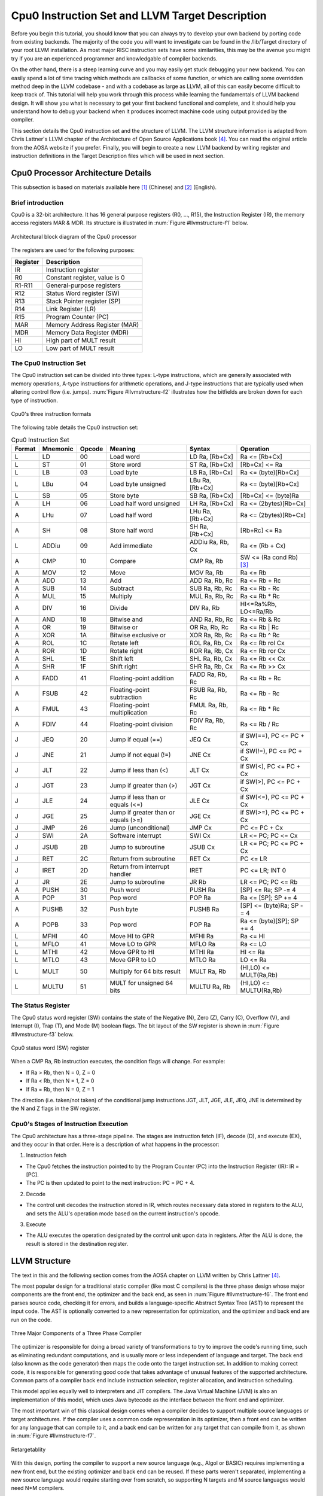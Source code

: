 .. _sec-llvmstructure:

Cpu0 Instruction Set and LLVM Target Description
================================================

Before you begin this tutorial, you should know that you can always try to develop your 
own backend by porting code from existing backends.  The majority of the code you will 
want to investigate can be found in the /lib/Target directory of your root LLVM 
installation. As most major RISC instruction sets have some similarities, this may be the 
avenue you might try if you are an experienced programmer and knowledgable of compiler 
backends.

On the other hand, there is a steep learning curve and you may easily get stuck 
debugging your new backend. You can easily spend a lot of time tracing which 
methods are callbacks of some function, or which are calling some overridden 
method deep in the LLVM codebase - and with a codebase as large as LLVM, all of this 
can easily become difficult to keep track of. This tutorial will help you work through 
this process while learning the fundamentals of LLVM backend design. It will show 
you what is necessary to get your first backend functional and complete, and it 
should help you understand how to debug your backend when it produces incorrect machine 
code using output provided by the compiler.

This section details the Cpu0 instruction set and the structure of LLVM. 
The LLVM structure information is adapted from Chris Lattner's LLVM chapter of the 
Architecture of Open Source Applications book [#aosa-book]_. You can read 
the original article from the AOSA website if you prefer. Finally, you will begin to 
create a new LLVM backend by writing register and instruction definitions in the 
Target Description files which will be used in next section.

Cpu0 Processor Architecture Details
-----------------------------------

This subsection is based on materials available here [#cpu0-chinese]_ (Chinese)
and [#cpu0-english]_ (English).

Brief introduction
++++++++++++++++++

Cpu0 is a 32-bit architecture. It has 16 general purpose registers (R0, ..., R15), the 
Instruction Register (IR), the memory access registers MAR & MDR. Its structure is 
illustrated in :num:`Figure #llvmstructure-f1` below.

.. _llvmstructure-f1: 
.. figure:: ../Fig/llvmstructure/1.png
	:align: center

	Architectural block diagram of the Cpu0 processor


The registers are used for the following purposes:

============	===========
Register		Description
============	===========
IR				Instruction register
R0				Constant register, value is 0
R1-R11			General-purpose registers
R12				Status Word register (SW)
R13				Stack Pointer register (SP)
R14				Link Register (LR)
R15				Program Counter (PC)
MAR				Memory Address Register (MAR)
MDR				Memory Data Register (MDR)
HI				High part of MULT result
LO				Low part of MULT result
============	===========

The Cpu0 Instruction Set
++++++++++++++++++++++++

The Cpu0 instruction set can be divided into three types: L-type instructions, which are 
generally associated with memory operations, A-type instructions for arithmetic 
operations, and J-type instructions that are typically used when altering control flow 
(i.e. jumps).  :num:`Figure #llvmstructure-f2` illustrates how the bitfields are broken 
down for each type of instruction.

.. _llvmstructure-f2: 
.. figure:: ../Fig/llvmstructure/2.png
	:align: center

	Cpu0's three instruction formats

The following table details the Cpu0 instruction set:

.. list-table:: Cpu0 Instruction Set
	:widths: 3 4 3 11 7 10
	:header-rows: 1

	* - Format
	  - Mnemonic
	  - Opcode
	  - Meaning
	  - Syntax
	  - Operation
	* - L
	  - LD
	  - 00
	  - Load word
	  - LD Ra, [Rb+Cx]
	  - Ra <= [Rb+Cx]
	* - L
	  - ST
	  - 01
	  - Store word
	  - ST Ra, [Rb+Cx]
	  - [Rb+Cx] <= Ra
	* - L
	  - LB
	  - 03
	  - Load byte
	  - LB Ra, [Rb+Cx]
	  - Ra <= (byte)[Rb+Cx]
	* - L
	  - LBu
	  - 04
	  - Load byte unsigned
	  - LBu Ra, [Rb+Cx]
	  - Ra <= (byte)[Rb+Cx]
	* - L
	  - SB
	  - 05
	  - Store byte
	  - SB Ra, [Rb+Cx]
	  - [Rb+Cx] <= (byte)Ra
	* - A
	  - LH
	  - 06
	  - Load half word unsigned
	  - LH Ra, [Rb+Cx]
	  - Ra <= (2bytes)[Rb+Cx]
	* - A
	  - LHu
	  - 07
	  - Load half word
	  - LHu Ra, [Rb+Cx]
	  - Ra <= (2bytes)[Rb+Cx]
	* - A
	  - SH
	  - 08
	  - Store half word
	  - SH Ra, [Rb+Cx]
	  - [Rb+Rc] <= Ra
	* - L
	  - ADDiu
	  - 09
	  - Add immediate
	  - ADDiu Ra, Rb, Cx
	  - Ra <= (Rb + Cx)
	* - A
	  - CMP
	  - 10
	  - Compare
	  - CMP Ra, Rb
	  - SW <= (Ra cond Rb) [#cond-note]_
	* - A
	  - MOV
	  - 12
	  - Move
	  - MOV Ra, Rb
	  - Ra <= Rb
	* - A
	  - ADD
	  - 13
	  - Add
	  - ADD Ra, Rb, Rc
	  - Ra <= Rb + Rc
	* - A
	  - SUB
	  - 14
	  - Subtract
	  - SUB Ra, Rb, Rc
	  - Ra <= Rb - Rc
	* - A
	  - MUL
	  - 15
	  - Multiply
	  - MUL Ra, Rb, Rc
	  - Ra <= Rb * Rc
	* - A
	  - DIV
	  - 16
	  - Divide
	  - DIV Ra, Rb
	  - HI<=Ra%Rb, LO<=Ra/Rb
	* - A
	  - AND
	  - 18
	  - Bitwise and
	  - AND Ra, Rb, Rc
	  - Ra <= Rb & Rc
	* - A
	  - OR
	  - 19
	  - Bitwise or
	  - OR Ra, Rb, Rc
	  - Ra <= Rb | Rc
	* - A
	  - XOR
	  - 1A
	  - Bitwise exclusive or
	  - XOR Ra, Rb, Rc
	  - Ra <= Rb ^ Rc
  	* - A
	  - ROL
	  - 1C
	  - Rotate left
	  - ROL Ra, Rb, Cx
	  - Ra <= Rb rol Cx
  	* - A
	  - ROR
	  - 1D
	  - Rotate right
	  - ROR Ra, Rb, Cx
	  - Ra <= Rb ror Cx
   	* - A
	  - SHL
	  - 1E
	  - Shift left
	  - SHL Ra, Rb, Cx
	  - Ra <= Rb << Cx
   	* - A
	  - SHR
	  - 1F
	  - Shift right
	  - SHR Ra, Rb, Cx
	  - Ra <= Rb >> Cx
	* - A
	  - FADD
	  - 41
	  - Floating-point addition
	  - FADD Ra, Rb, Rc
	  - Ra <= Rb + Rc
	* - A
	  - FSUB
	  - 42
	  - Floating-point subtraction
	  - FSUB Ra, Rb, Rc
	  - Ra <= Rb - Rc
	* - A
	  - FMUL
	  - 43
	  - Floating-point multiplication
	  - FMUL Ra, Rb, Rc
	  - Ra <= Rb * Rc
	* - A
	  - FDIV
	  - 44
	  - Floating-point division
	  - FDIV Ra, Rb, Rc
	  - Ra <= Rb / Rc
   	* - J
	  - JEQ
	  - 20
	  - Jump if equal (==)
	  - JEQ Cx
	  - if SW(==), PC <= PC + Cx
   	* - J
	  - JNE
	  - 21
	  - Jump if not equal (!=)
	  - JNE Cx
	  - if SW(!=), PC <= PC + Cx
   	* - J
	  - JLT
	  - 22
	  - Jump if less than (<)
	  - JLT Cx
	  - if SW(<), PC <= PC + Cx
   	* - J
	  - JGT
	  - 23
	  - Jump if greater than (>)
	  - JGT Cx
	  - if SW(>), PC <= PC + Cx
   	* - J
	  - JLE
	  - 24
	  - Jump if less than or equals (<=)
	  - JLE Cx
	  - if SW(<=), PC <= PC + Cx
   	* - J
	  - JGE
	  - 25
	  - Jump if greater than or equals (>=)
	  - JGE Cx
	  - if SW(>=), PC <= PC + Cx
   	* - J
	  - JMP
	  - 26
	  - Jump (unconditional)
	  - JMP Cx
	  - PC <= PC + Cx
   	* - J
	  - SWI
	  - 2A
	  - Software interrupt
	  - SWI Cx
	  - LR <= PC; PC <= Cx
   	* - J
	  - JSUB
	  - 2B
	  - Jump to subroutine
	  - JSUB Cx
	  - LR <= PC; PC <= PC + Cx
   	* - J
	  - RET
	  - 2C
	  - Return from subroutine
	  - RET Cx
	  - PC <= LR
   	* - J
	  - IRET
	  - 2D
	  - Return from interrupt handler
	  - IRET
	  - PC <= LR; INT 0
   	* - J
	  - JR
	  - 2E
	  - Jump to subroutine
	  - JR Rb
	  - LR <= PC; PC <= Rb
   	* - A
	  - PUSH
	  - 30
	  - Push word
	  - PUSH Ra
	  - [SP] <= Ra; SP -= 4
   	* - A
	  - POP
	  - 31
	  - Pop word
	  - POP Ra
	  - Ra <= [SP]; SP += 4
   	* - A
	  - PUSHB
	  - 32
	  - Push byte
	  - PUSHB Ra
	  - [SP] <= (byte)Ra; SP -= 4
   	* - A
	  - POPB
	  - 33
	  - Pop word
	  - POP Ra
	  - Ra <= (byte)[SP]; SP += 4
   	* - L
	  - MFHI
	  - 40
	  - Move HI to GPR
	  - MFHI Ra
	  - Ra <= HI
   	* - L
	  - MFLO
	  - 41
	  - Move LO to GPR
	  - MFLO Ra
	  - Ra <= LO
   	* - L
	  - MTHI
	  - 42
	  - Move GPR to HI
	  - MTHI Ra
	  - HI <= Ra
   	* - L
	  - MTLO
	  - 43
	  - Move GPR to LO
	  - MTLO Ra
	  - LO <= Ra
   	* - L
	  - MULT
	  - 50
	  - Multiply for 64 bits result
	  - MULT Ra, Rb
	  - (HI,LO) <= MULT(Ra,Rb)
   	* - L
	  - MULTU
	  - 51
	  - MULT for unsigned 64 bits
	  - MULTU Ra, Rb
	  - (HI,LO) <= MULTU(Ra,Rb)




The Status Register
+++++++++++++++++++

The Cpu0 status word register (SW) contains the state of the Negative (N), Zero (Z), 
Carry (C), Overflow (V), and Interrupt (I), Trap (T), and Mode (M) boolean flags. 
The bit layout of the SW register is shown in :num:`Figure #llvmstructure-f3` below.

.. _llvmstructure-f3: 
.. figure:: ../Fig/llvmstructure/3.png
	:align: center

	Cpu0 status word (SW) register

When a CMP Ra, Rb instruction executes, the condition flags will change. For example:

-	If Ra > Rb, then N = 0, Z = 0
-	If Ra < Rb, then N = 1, Z = 0
-	If Ra = Rb, then N = 0, Z = 1

The direction (i.e. taken/not taken) of the conditional jump instructions JGT, JLT, JGE, 
JLE, JEQ, JNE is determined by the N and Z flags in the SW register.

Cpu0's Stages of Instruction Execution
++++++++++++++++++++++++++++++++++++++

The Cpu0 architecture has a three-stage pipeline.  The stages are instruction fetch (IF), 
decode (D), and execute (EX), and they occur in that order.  Here is a description of 
what happens in the processor:

1) Instruction fetch

-	The Cpu0 fetches the instruction pointed to by the Program Counter (PC) into the 
	Instruction Register (IR): IR = [PC].
-	The PC is then updated to point to the next instruction: PC = PC + 4.

2) Decode

-	The control unit decodes the instruction stored in IR, which routes necessary data
	stored in registers to the ALU, and sets the ALU's operation mode based on the 
	current instruction's opcode.

3) Execute

-	The ALU executes the operation designated by the control unit upon data in registers. 
	After the ALU is done, the result is stored in the destination register. 

LLVM Structure
--------------

The text in this and the following section comes from the AOSA chapter on LLVM written 
by Chris Lattner [#aosa-book]_.

The most popular design for a traditional static compiler (like most C 
compilers) is the three phase design whose major components are the front end, 
the optimizer and the back end, as seen in :num:`Figure #llvmstructure-f6`. 
The front end parses source code, checking it for errors, and builds a 
language-specific Abstract Syntax Tree (AST) to represent the input code. 
The AST is optionally converted to a new representation for optimization, and 
the optimizer and back end are run on the code.

.. _llvmstructure-f6: 
.. figure:: ../Fig/llvmstructure/6.png
	:align: center

	Three Major Components of a Three Phase Compiler

The optimizer is responsible for doing a broad variety of transformations to 
try to improve the code's running time, such as eliminating redundant 
computations, and is usually more or less independent of language and target. 
The back end (also known as the code generator) then maps the code onto the 
target instruction set. 
In addition to making correct code, it is responsible for generating good code 
that takes advantage of unusual features of the supported architecture. 
Common parts of a compiler back end include instruction selection, register 
allocation, and instruction scheduling.

This model applies equally well to interpreters and JIT compilers. 
The Java Virtual Machine (JVM) is also an implementation of this model, which 
uses Java bytecode as the interface between the front end and optimizer.

The most important win of this classical design comes when a compiler decides 
to support multiple source languages or target architectures. 
If the compiler uses a common code representation in its optimizer, then a 
front end can be written for any language that can compile to it, and a back 
end can be written for any target that can compile from it, as shown in 
:num:`Figure #llvmstructure-f7`.

.. _llvmstructure-f7: 
.. figure:: ../Fig/llvmstructure/7.png
	:align: center
	:width: 600px

	Retargetablity

With this design, porting the compiler to support a new source language (e.g., 
Algol or BASIC) requires implementing a new front end, but the existing 
optimizer and back end can be reused. 
If these parts weren't separated, implementing a new source language would 
require starting over from scratch, so supporting N targets and M source 
languages would need N*M compilers.

Another advantage of the three-phase design (which follows directly from 
retargetability) is that the compiler serves a broader set of programmers than 
it would if it only supported one source language and one target. 
For an open source project, this means that there is a larger community of 
potential contributors to draw from, which naturally leads to more enhancements 
and improvements to the compiler. 
This is the reason why open source compilers that serve many communities (like 
GCC) tend to generate better optimized machine code than narrower compilers 
like FreePASCAL. 
This isn't the case for proprietary compilers, whose quality is directly 
related to the project's budget. 
For example, the Intel ICC Compiler is widely known for the quality of code it 
generates, even though it serves a narrow audience.

A final major win of the three-phase design is that the skills required to 
implement a front end are different than those required for the optimizer and 
back end. 
Separating these makes it easier for a "front-end person" to enhance and 
maintain their part of the compiler. 
While this is a social issue, not a technical one, it matters a lot in 
practice, particularly for open source projects that want to reduce the barrier 
to contributing as much as possible.

The most important aspect of its design is the LLVM Intermediate Representation 
(IR), which is the form it uses to represent code in the compiler. 
LLVM IR is designed to host mid-level analyses and transformations that you 
find in the optimizer section of a compiler. 
It was designed with many specific goals in mind, including supporting 
lightweight runtime optimizations, cross-function/interprocedural 
optimizations, whole program analysis, and aggressive restructuring 
transformations, etc. 
The most important aspect of it, though, is that it is itself defined as a 
first class language with well-defined semantics. 
To make this concrete, here is a simple example of a .ll file:

.. code-block:: c++

  define i32 @add1(i32 %a, i32 %b) {
  entry:
    %tmp1 = add i32 %a, %b
    ret i32 %tmp1
  }
  define i32 @add2(i32 %a, i32 %b) {
  entry:
    %tmp1 = icmp eq i32 %a, 0
    br i1 %tmp1, label %done, label %recurse
  recurse:
    %tmp2 = sub i32 %a, 1
    %tmp3 = add i32 %b, 1
    %tmp4 = call i32 @add2(i32 %tmp2, i32 %tmp3)
    ret i32 %tmp4
  done:
    ret i32 %b
  }
  // This LLVM IR corresponds to this C code, which provides two different ways to
  //  add integers:
  unsigned add1(unsigned a, unsigned b) {
    return a+b;
  }
  // Perhaps not the most efficient way to add two numbers.
  unsigned add2(unsigned a, unsigned b) {
    if (a == 0) return b;
    return add2(a-1, b+1);
  }

As you can see from this example, LLVM IR is a low-level RISC-like virtual 
instruction set. 
Like a real RISC instruction set, it supports linear sequences of simple 
instructions like add, subtract, compare, and branch. 
These instructions are in three address form, which means that they take some 
number of inputs and produce a result in a different register. 
LLVM IR supports labels and generally looks like a weird form of assembly 
language.

Unlike most RISC instruction sets, LLVM is strongly typed with a simple type 
system (e.g., i32 is a 32-bit integer, i32** is a pointer to pointer to 32-bit 
integer) and some details of the machine are abstracted away. 
For example, the calling convention is abstracted through call and ret 
instructions and explicit arguments. 
Another significant difference from machine code is that the LLVM IR doesn't 
use a fixed set of named registers, it uses an infinite set of temporaries 
named with a % character.

Beyond being implemented as a language, LLVM IR is actually defined in three 
isomorphic forms: the textual format above, an in-memory data structure 
inspected and modified by optimizations themselves, and an efficient and dense 
on-disk binary "bitcode" format. 
The LLVM Project also provides tools to convert the on-disk format from text to 
binary: llvm-as assembles the textual .ll file into a .bc file containing the 
bitcode goop and llvm-dis turns a .bc file into a .ll file.

The intermediate representation of a compiler is interesting because it can be 
a "perfect world" for the compiler optimizer: unlike the front end and back end 
of the compiler, the optimizer isn't constrained by either a specific source 
language or a specific target machine. 
On the other hand, it has to serve both well: it has to be designed to be easy 
for a front end to generate and be expressive enough to allow important 
optimizations to be performed for real targets.
	

.td: LLVM's Target Description Files
------------------------------------

The "mix and match" approach allows target authors to choose what makes sense 
for their architecture and permits a large amount of code reuse across 
different targets. 
This brings up another challenge: each shared component needs to be able to 
reason about target specific properties in a generic way. 
For example, a shared register allocator needs to know the register file of 
each target and the constraints that exist between instructions and their 
register operands. 
LLVM's solution to this is for each target to provide a target description 
in a declarative domain-specific language (a set of .td files) processed by the 
tblgen tool. 
The (simplified) build process for the x86 target is shown in 
:num:`Figure #llvmstructure-f8`.

.. _llvmstructure-f8: 
.. figure:: ../Fig/llvmstructure/8.png
	:align: center
	:width: 600px

	Simplified x86 Target Definition

The different subsystems supported by the .td files allow target authors to 
build up the different pieces of their target. 
For example, the x86 back end defines a register class that holds all of its 
32-bit registers named "GR32" (in the .td files, target specific definitions 
are all caps) like this:

.. code-block:: c++

  def GR32 : RegisterClass<[i32], 32,
    [EAX, ECX, EDX, ESI, EDI, EBX, EBP, ESP,
     R8D, R9D, R10D, R11D, R14D, R15D, R12D, R13D]> { ... }


Creating the Initial Cpu0 .td Files
-----------------------------------

As has been discussed in the previous section, LLVM uses target description files 
(which use the .td file extension) to describe various components of a target's backend. 
For example, these .td files may describe a target's register set, instruction set, 
scheduling information for instructions, and calling conventions.  When your backend is 
being compiled, the tablegen tool that ships with LLVM will translate these .td files 
into C++ source code written to files that have a .inc extension.  Please refer 
to [#tablegen]_ for more information regarding how to use tablegen.

Every backend has a .td which defines some target information, including what other .td 
files are used by the backend.  These files have a similar syntax to C++. For Cpu0, the 
target description file is called Cpu0.td, which is shown below:

.. code-block:: c++

  /===-- Cpu0.td - Describe the Cpu0 Target Machine ---------*- tablegen -*-===//
  // 
  //                     The LLVM Compiler Infrastructure 
  // 
  // This file is distributed under the University of Illinois Open Source 
  // License. See LICENSE.TXT for details. 
  // 
  //===----------------------------------------------------------------------===//
  // This is the top level entry point for the Cpu0 target. 
  //===----------------------------------------------------------------------===//
  
  //===----------------------------------------------------------------------===//
  // Target-independent interfaces 
  //===----------------------------------------------------------------------===//
  
  include "llvm/Target/Target.td" 
  //===----------------------------------------------------------------------===//
  // Register File, Calling Conv, Instruction Descriptions 
  //===----------------------------------------------------------------------===//
  
  include "Cpu0RegisterInfo.td" 
  include "Cpu0Schedule.td" 
  include "Cpu0InstrInfo.td" 
  
  def Cpu0InstrInfo : InstrInfo; 
  
  def Cpu0 : Target { 
  // def Cpu0InstrInfo : InstrInfo as before. 
    let InstructionSet = Cpu0InstrInfo; 
  }

Cpu0.td includes a few other .td files.  Cpu0RegisterInfo.td (shown below) describes the 
Cpu0's set of registers.  In this file, we see that registers have been given names, i.e.
``def PC`` indicates that there is a register called PC.  Also, there is a register class 
named ``CPURegs`` that contains all of the other registers.  You may have multiple 
register classes (see the X86 backend, for example) which can help you if certain 
instructions can only write to specific registers.  In this case, there is only one set 
of general purpose registers for Cpu0, and some registers that are reserved so that they 
are not modified by instructions during execution.

.. code-block:: c++

  //  Cpu0RegisterInfo.td
  //===----------------------------------------------------------------------===//
  //  Declarations that describe the CPU0 register file 
  //===----------------------------------------------------------------------===//
  // We have banks of 16 registers each. 
  class Cpu0Reg<string n> : Register<n> { 
    field bits<4> Num; 
    let Namespace = "Cpu0"; 
  } 
  
  // Cpu0 CPU Registers 
  class Cpu0GPRReg<bits<4> num, string n> : Cpu0Reg<n> { 
    let Num = num; 
  } 
  //===----------------------------------------------------------------------===//
  //  Registers 
  //===----------------------------------------------------------------------===//
  let Namespace = "Cpu0" in { 
    // General Purpose Registers 
    def ZERO : Cpu0GPRReg< 0, "ZERO">, DwarfRegNum<[0]>; 
    def AT   : Cpu0GPRReg< 1, "AT">,   DwarfRegNum<[1]>; 
    def V0   : Cpu0GPRReg< 2, "2">,    DwarfRegNum<[2]>; 
    def V1   : Cpu0GPRReg< 3, "3">,    DwarfRegNum<[3]>; 
    def A0   : Cpu0GPRReg< 4, "4">,    DwarfRegNum<[6]>; 
    def A1   : Cpu0GPRReg< 5, "5">,    DwarfRegNum<[7]>; 
    def T9   : Cpu0GPRReg< 6, "6">,    DwarfRegNum<[6]>; 
    def S0   : Cpu0GPRReg< 7, "7">,    DwarfRegNum<[7]>; 
    def S1   : Cpu0GPRReg< 8, "8">,    DwarfRegNum<[8]>; 
    def S2   : Cpu0GPRReg< 9, "9">,    DwarfRegNum<[9]>; 
    def GP   : Cpu0GPRReg< 10, "GP">,  DwarfRegNum<[10]>; 
    def FP   : Cpu0GPRReg< 11, "FP">,  DwarfRegNum<[11]>; 
    def SW   : Cpu0GPRReg< 12, "SW">,   DwarfRegNum<[12]>; 
    def SP   : Cpu0GPRReg< 13, "SP">,   DwarfRegNum<[13]>; 
    def LR   : Cpu0GPRReg< 14, "LR">,   DwarfRegNum<[14]>; 
    def PC   : Cpu0GPRReg< 15, "PC">,   DwarfRegNum<[15]>; 
  //  def MAR  : Register< 16, "MAR">,  DwarfRegNum<[16]>; 
  //  def MDR  : Register< 17, "MDR">,  DwarfRegNum<[17]>; 
  } 
  //===----------------------------------------------------------------------===//
  // Register Classes 
  //===----------------------------------------------------------------------===//
  def CPURegs : RegisterClass<"Cpu0", [i32], 32, (add 
    // Return Values and Arguments 
    V0, V1, A0, A1, 
    // Not preserved across procedure calls 
    T9, 
    // Callee save 
    S0, S1, S2, 
    // Reserved 
    ZERO, AT, GP, FP, SW, SP, LR, PC)>; 

In C++, classes typically provide a structure to lay out some data and functions, 
while definitions are used to allocate memory for specific instances of a class.  For 
example:

.. code-block:: c++

  class Date {  // declare Date
    int year, month, day;
  }; 
  Date birthday;  // define birthday, an instance of Date

The class ``Date`` has the members ``year``, ``month``, and ``day``, however these do not  
yet belong to an actual object.  By defining an instance of ``Date`` called ``birthday``, 
you have allocated memory for a specific object, and can set the ``year``, ``month``, and 
``day`` of this instance of the class.

In .td files, classes describe the structure of how data is laid out, while definitions 
act as the specific instances of the classes.  If we look back at the Cpu0RegisterInfo.td 
file, we see a class called ``Cpu0Reg<string n>`` which is derived from the 
``Register<n>`` class provided by LLVM.  ``Cpu0Reg`` inherits all the fields that exist 
in the ``Register`` class, and also adds a new field called ``Num`` which is four bits 
wide.

The ``def`` keyword is used to create instances of classes.  In the following line, the 
ZERO register is defined as a member of the ``Cpu0GPRReg`` class:

.. code-block:: c++

	def ZERO : Cpu0GPRReg< 0, "ZERO">, DwarfRegNum<[0]>;

The ``def ZERO`` indicates the name of this register.  ``< 0, "ZERO">`` are the 
parameters used when creating this specific instance of the ``Cpu0GPRReg`` class, thus 
the four bit ``Num`` field is set to 0, and the string ``n`` is set to ``ZERO``.

As the register lives in the ``Cpu0`` namespace, you can refer to the ZERO register in 
C++ code in a backend using ``Cpu0::ZERO``.

.. todo:: I might want to re-edit the following paragraph

Notice the use of the ``let`` expressions: these allow you to override values that are 
initially defined in a superclass. For example, ``let Namespace = “Cpu0”`` in the 
``Cpu0Reg`` class will override the default namespace declared in ``Register`` class. 
The Cpu0RegisterInfo.td also defines that ``CPURegs`` is an instance of the class 
``RegisterClass``, which is an built-in LLVM class.  A ``RegisterClass`` is a set of 
``Register`` instances, thus ``CPURegs`` can be described as a set of registers.

.. end editing 1/23

The cpu0 instructions td is named to Cpu0InstrInfo.td which contents as follows,

.. code-block:: c++

  /===- Cpu0InstrInfo.td - Target Description for Cpu0 Target -*- tablegen -*-=//
  // 
  //                     The LLVM Compiler Infrastructure 
  // 
  // This file is distributed under the University of Illinois Open Source 
  // License. See LICENSE.TXT for details. 
  // 

  //===----------------------------------------------------------------------===//
  // 
  // This file contains the Cpu0 implementation of the TargetInstrInfo class. 
  // 
  //===----------------------------------------------------------------------===//

  //===----------------------------------------------------------------------===//
  // Instruction format superclass 
  //===----------------------------------------------------------------------===//

   include "Cpu0InstrFormats.td" 

  //===----------------------------------------------------------------------===//
  // Cpu0 profiles and nodes 
  //===----------------------------------------------------------------------===//

  def SDT_Cpu0Ret          : SDTypeProfile<0, 1, [SDTCisInt<0>]>; 

  // Return 
  def Cpu0Ret : SDNode<"Cpu0ISD::Ret", SDT_Cpu0Ret, [SDNPHasChain, 
             SDNPOptInGlue]>; 

  //===----------------------------------------------------------------------===//
  // Cpu0 Operand, Complex Patterns and Transformations Definitions. 
  //===----------------------------------------------------------------------===//

  // Signed Operand
  def simm16      : Operand<i32> { 
    let DecoderMethod= "DecodeSimm16"; 
  } 

  // Address operand 
  def mem : Operand<i32> { 
    let PrintMethod = "printMemOperand"; 
    let MIOperandInfo = (ops CPURegs, simm16); 
    let EncoderMethod = "getMemEncoding"; 
  } 

  // Node immediate fits as 16-bit sign extended on target immediate. 
  // e.g. addiu 
  def immSExt16  : PatLeaf<(imm), [{ return isInt<16>(N->getSExtValue()); }]>; 
  
  // Cpu0 Address Mode! SDNode frameindex could possibily be a match 
  // since load and store instructions from stack used it. 
  def addr : ComplexPattern<iPTR, 2, "SelectAddr", [frameindex], [SDNPWantParent]>
  ; 
  
  //===----------------------------------------------------------------------===//
  // Pattern fragment for load/store 
  //===----------------------------------------------------------------------===//

  class AlignedLoad<PatFrag Node> : 
    PatFrag<(ops node:$ptr), (Node node:$ptr), [{ 
    LoadSDNode *LD = cast<LoadSDNode>(N); 
    return LD->getMemoryVT().getSizeInBits()/8 <= LD->getAlignment(); 
  }]>; 

  class AlignedStore<PatFrag Node> : 
    PatFrag<(ops node:$val, node:$ptr), (Node node:$val, node:$ptr), [{ 
    StoreSDNode *SD = cast<StoreSDNode>(N); 
    return SD->getMemoryVT().getSizeInBits()/8 <= SD->getAlignment(); 
  }]>; 

  // Load/Store PatFrags. 
  def load_a          : AlignedLoad<load>; 
  def store_a         : AlignedStore<store>; 

  //===----------------------------------------------------------------------===//
  // Instructions specific format 
  //===----------------------------------------------------------------------===//

  // Arithmetic and logical instructions with 2 register operands. 
  class ArithLogicI<bits<8> op, string instr_asm, SDNode OpNode, 
            Operand Od, PatLeaf imm_type, RegisterClass RC> : 
    FL<op, (outs RC:$ra), (ins RC:$rb, Od:$imm16), 
     !strconcat(instr_asm, "\t$ra, $rb, $imm16"), 
     [(set RC:$ra, (OpNode RC:$rb, imm_type:$imm16))], IIAlu> { 
    let isReMaterializable = 1; 
  } 
  
  // Move immediate imm16 to register ra. 
  class MoveImm<bits<8> op, string instr_asm, SDNode OpNode, 
            Operand Od, PatLeaf imm_type, RegisterClass RC> : 
    FL<op, (outs RC:$ra), (ins RC:$rb, Od:$imm16), 
     !strconcat(instr_asm, "\t$ra, $imm16"), 
     [(set RC:$ra, (OpNode RC:$rb, imm_type:$imm16))], IIAlu> { 
    let rb = 0; 
    let isReMaterializable = 1; 
  } 
  
  class FMem<bits<8> op, dag outs, dag ins, string asmstr, list<dag> pattern, 
        InstrItinClass itin>: FL<op, outs, ins, asmstr, pattern, itin> { 
    bits<20> addr; 
    let Inst{19-16} = addr{19-16}; 
    let Inst{15-0}  = addr{15-0}; 
    let DecoderMethod = "DecodeMem"; 
  } 
  
  // Memory Load/Store 
  let canFoldAsLoad = 1 in 
  class LoadM<bits<8> op, string instr_asm, PatFrag OpNode, RegisterClass RC, 
        Operand MemOpnd, bit Pseudo>: 
    FMem<op, (outs RC:$ra), (ins MemOpnd:$addr), 
     !strconcat(instr_asm, "\t$ra, $addr"), 
     [(set RC:$ra, (OpNode addr:$addr))], IILoad> { 
    let isPseudo = Pseudo; 
  } 

  class StoreM<bits<8> op, string instr_asm, PatFrag OpNode, RegisterClass RC, 
         Operand MemOpnd, bit Pseudo>: 
    FMem<op, (outs), (ins RC:$ra, MemOpnd:$addr), 
     !strconcat(instr_asm, "\t$ra, $addr"), 
     [(OpNode RC:$ra, addr:$addr)], IIStore> { 
    let isPseudo = Pseudo; 
  } 

  // 32-bit load. 
  multiclass LoadM32<bits<8> op, string instr_asm, PatFrag OpNode, 
             bit Pseudo = 0> { 
    def #NAME# : LoadM<op, instr_asm, OpNode, CPURegs, mem, Pseudo>; 
  } 

  // 32-bit store. 
  multiclass StoreM32<bits<8> op, string instr_asm, PatFrag OpNode, 
            bit Pseudo = 0> { 
    def #NAME# : StoreM<op, instr_asm, OpNode, CPURegs, mem, Pseudo>; 
  } 

  //===----------------------------------------------------------------------===//
  // Instruction definition 
  //===----------------------------------------------------------------------===//

  //===----------------------------------------------------------------------===//
  // Cpu0I Instructions 
  //===----------------------------------------------------------------------===//

  /// Load and Store Instructions 
  ///  aligned 
  defm LD      : LoadM32<0x00,  "ld",  load_a>; 
  defm ST      : StoreM32<0x01, "st",  store_a>; 
  
  /// Arithmetic Instructions (ALU Immediate)
  //def LDI     : MoveImm<0x08, "ldi", add, simm16, immSExt16, CPURegs>;
  // add defined in include/llvm/Target/TargetSelectionDAG.td, line 315 (def add).
  def ADDiu   : ArithLogicI<0x09, "addiu", add, simm16, immSExt16, CPURegs>;
  
  let isReturn=1, isTerminator=1, hasDelaySlot=1, isCodeGenOnly=1, 
    isBarrier=1, hasCtrlDep=1 in 
    def RET : FJ <0x2C, (outs), (ins CPURegs:$target), 
          "ret\t$target", [(Cpu0Ret CPURegs:$target)], IIBranch>; 
  
  //===----------------------------------------------------------------------===//
  //  Arbitrary patterns that map to one or more instructions 
  //===----------------------------------------------------------------------===//

  // Small immediates 
  
  def : Pat<(i32 immSExt16:$in), 
        (ADDiu ZERO, imm:$in)>;

The Cpu0InstrFormats.td is included by Cpu0InstInfo.td as follows,

.. code-block:: c++

  //===-- Cpu0InstrFormats.td - Cpu0 Instruction Formats -----*- tablegen -*-===//
  // 
  //                     The LLVM Compiler Infrastructure 
  // 
  // This file is distributed under the University of Illinois Open Source 
  // License. See LICENSE.TXT for details. 
  // 
  //===----------------------------------------------------------------------===//
  
  //===----------------------------------------------------------------------===//
  //  Describe CPU0 instructions format 
  // 
  //  CPU INSTRUCTION FORMATS 
  // 
  //  opcode  - operation code. 
  //  ra      - dst reg, only used on 3 regs instr. 
  //  rb      - src reg. 
  //  rc      - src reg (on a 3 reg instr). 
  //  cx      - immediate 
  // 
  //===----------------------------------------------------------------------===//
  
  // Format specifies the encoding used by the instruction.  This is part of the 
  // ad-hoc solution used to emit machine instruction encodings by our machine 
  // code emitter. 
  class Format<bits<4> val> { 
    bits<4> Value = val; 
  } 
  
  def Pseudo    : Format<0>; 
  def FrmA      : Format<1>; 
  def FrmL      : Format<2>; 
  def FrmJ      : Format<3>; 
  def FrmOther  : Format<4>; // Instruction w/ a custom format 
  
  // Generic Cpu0 Format 
  class Cpu0Inst<dag outs, dag ins, string asmstr, list<dag> pattern, 
           InstrItinClass itin, Format f>: Instruction 
  { 
    field bits<32> Inst; 
    Format Form = f; 
  
    let Namespace = "Cpu0"; 
  
    let Size = 4; 
  
    bits<8> Opcode = 0; 
  
    // Top 8 bits are the 'opcode' field 
    let Inst{31-24} = Opcode; 
  
    let OutOperandList = outs; 
    let InOperandList  = ins; 
  
    let AsmString   = asmstr; 
    let Pattern     = pattern; 
    let Itinerary   = itin; 
  
    // 
    // Attributes specific to Cpu0 instructions... 
    // 
    bits<4> FormBits = Form.Value; 
  
    // TSFlags layout should be kept in sync with Cpu0InstrInfo.h. 
    let TSFlags{3-0}   = FormBits; 
  
    let DecoderNamespace = "Cpu0"; 
  
    field bits<32> SoftFail = 0; 
  } 
  
  //===----------------------------------------------------------------------===//
  // Format A instruction class in Cpu0 : <|opcode|ra|rb|rc|cx|> 
  //===----------------------------------------------------------------------===//
  
  class FA<bits<8> op, dag outs, dag ins, string asmstr, 
       list<dag> pattern, InstrItinClass itin>: 
      Cpu0Inst<outs, ins, asmstr, pattern, itin, FrmA> 
  { 
    bits<4>  ra; 
    bits<4>  rb; 
    bits<4>  rc; 
    bits<12> shamt; 
  
    let Opcode = op; 
  
    let Inst{23-20} = ra; 
    let Inst{19-16} = rb; 
    let Inst{15-12} = rc; 
    let Inst{11-0}  = shamt; 
  } 
  
  //===----------------------------------------------------------------------===//
  // Format I instruction class in Cpu0 : <|opcode|ra|rb|cx|> 
  //===----------------------------------------------------------------------===//
  
  class FL<bits<8> op, dag outs, dag ins, string asmstr, list<dag> pattern, 
       InstrItinClass itin>: Cpu0Inst<outs, ins, asmstr, pattern, itin, FrmL> 
  { 
    bits<4>  ra; 
    bits<4>  rb; 
    bits<16> imm16; 
  
    let Opcode = op; 
  
    let Inst{23-20} = ra; 
    let Inst{19-16} = rb; 
    let Inst{15-0}  = imm16; 
  } 
  
  //===----------------------------------------------------------------------===//
  // Format J instruction class in Cpu0 : <|opcode|address|> 
  //===----------------------------------------------------------------------===//
  
  class FJ<bits<8> op, dag outs, dag ins, string asmstr, list<dag> pattern, 
       InstrItinClass itin>: Cpu0Inst<outs, ins, asmstr, pattern, itin, FrmJ>
  { 
    bits<24> addr; 
  
    let Opcode = op; 
  
    let Inst{23-0} = addr; 
  } 

ADDiu is class ArithLogicI inherited from FL, can expand and get member value 
as follows,

.. code-block:: c++

  def ADDiu   : ArithLogicI<0x09, "addiu", add, simm16, immSExt16, CPURegs>;
  
  /// Arithmetic and logical instructions with 2 register operands.
  class ArithLogicI<bits<8> op, string instr_asm, SDNode OpNode,
            Operand Od, PatLeaf imm_type, RegisterClass RC> :
    FL<op, (outs RC:$ra), (ins RC:$rb, Od:$imm16),
     !strconcat(instr_asm, "\t$ra, $rb, $imm16"),
     [(set RC:$ra, (OpNode RC:$rb, imm_type:$imm16))], IIAlu> {
    let isReMaterializable = 1;
  }
  
  So,
  op = 0x09
  instr_asm = “addiu”
  OpNode = add
  Od = simm16
  imm_type = immSExt16
  RC = CPURegs

Expand with FL further,


.. code-block:: c++

   :  FL<op, (outs RC:$ra), (ins RC:$rb, Od:$imm16),
     !strconcat(instr_asm, "\t$ra, $rb, $imm16"), 
     [(set RC:$ra, (OpNode RC:$rb, imm_type:$imm16))], IIAlu>
  
  class FL<bits<8> op, dag outs, dag ins, string asmstr, list<dag> pattern, 
       InstrItinClass itin>: Cpu0Inst<outs, ins, asmstr, pattern, itin, FrmL>
  { 
    bits<4>  ra; 
    bits<4>  rb; 
    bits<16> imm16; 
  
    let Opcode = op; 
  
    let Inst{23-20} = ra; 
    let Inst{19-16} = rb; 
    let Inst{15-0}  = imm16; 
  }
  
  So,
  op = 0x09
  outs = CPURegs:$ra
  ins = CPURegs:$rb,simm16:$imm16
  asmstr = "addiu\t$ra, $rb, $imm16"
  pattern = [(set CPURegs:$ra, (add RC:$rb, immSExt16:$imm16))]
  itin = IIAlu
  
  Members are,
  ra = CPURegs:$ra
  rb = CPURegs:$rb
  imm16 = simm16:$imm16
  Opcode = 0x09;
  Inst{23-20} = CPURegs:$ra; 
  Inst{19-16} = CPURegs:$rb; 
  Inst{15-0}  = simm16:$imm16; 

Expand with Cpu0Inst further,

.. code-block:: c++

  class FL<bits<8> op, dag outs, dag ins, string asmstr, list<dag> pattern, 
       InstrItinClass itin>: Cpu0Inst<outs, ins, asmstr, pattern, itin, FrmL>
  
  class Cpu0Inst<dag outs, dag ins, string asmstr, list<dag> pattern, 
           InstrItinClass itin, Format f>: Instruction 
  { 
    field bits<32> Inst; 
    Format Form = f; 
  
    let Namespace = "Cpu0"; 
  
    let Size = 4; 
  
    bits<8> Opcode = 0; 
  
    // Top 8 bits are the 'opcode' field 
    let Inst{31-24} = Opcode; 
  
    let OutOperandList = outs; 
    let InOperandList  = ins; 
  
    let AsmString   = asmstr; 
    let Pattern     = pattern; 
    let Itinerary   = itin; 
  
    // 
    // Attributes specific to Cpu0 instructions... 
    // 
    bits<4> FormBits = Form.Value; 
  
    // TSFlags layout should be kept in sync with Cpu0InstrInfo.h. 
    let TSFlags{3-0}   = FormBits; 
  
    let DecoderNamespace = "Cpu0"; 
  
    field bits<32> SoftFail = 0; 
  }
  
  So,
  outs = CPURegs:$ra
  ins = CPURegs:$rb,simm16:$imm16
  asmstr = "addiu\t$ra, $rb, $imm16"
  pattern = [(set CPURegs:$ra, (add RC:$rb, immSExt16:$imm16))]
  itin = IIAlu
  f =  FrmL
  
  Members are,
  Inst{31-24} = 0x09; 
  OutOperandList = CPURegs:$ra 
  InOperandList  = CPURegs:$rb,simm16:$imm16
  AsmString = "addiu\t$ra, $rb, $imm16"
  Pattern = [(set CPURegs:$ra, (add RC:$rb, immSExt16:$imm16))]
  Itinerary = IIAlu
  
  Summary with all members are, 
  // Inherited from parent like Instruction
  Namespace = "Cpu0";
  DecoderNamespace = "Cpu0";
  Inst{31-24} = 0x08; 
  Inst{23-20} = CPURegs:$ra; 
  Inst{19-16} = CPURegs:$rb; 
  Inst{15-0}  = simm16:$imm16; 
  OutOperandList = CPURegs:$ra 
  InOperandList  = CPURegs:$rb,simm16:$imm16
  AsmString = "addiu\t$ra, $rb, $imm16"
  Pattern = [(set CPURegs:$ra, (add RC:$rb, immSExt16:$imm16))]
  Itinerary = IIAlu
  // From Cpu0Inst
  Opcode = 0x09;
  // From FL
  ra = CPURegs:$ra
  rb = CPURegs:$rb
  imm16 = simm16:$imm16

It's a lousy process. 
Similarly, LD and ST instruction definition can be expanded in this way. 
Please notify the Pattern =  
[(set CPURegs:$ra, (add RC:$rb, immSExt16:$imm16))] which include keyword 
**“add”**. 
We will use it in DAG transformations later. 


Write cmake file
----------------

Target/Cpu0 directory has two files CMakeLists.txt and LLVMBuild.txt, 
contents as follows,

.. code-block:: c++

  # CMakeLists.txt 
  # Our td all in Cpu0.td, Cpu0RegisterInfo.td and Cpu0InstrInfo.td included in 
  #  Cpu0.td 
  set(LLVM_TARGET_DEFINITIONS Cpu0.td) 
  
  # Generate Cpu0GenRegisterInfo.inc and Cpu0GenInstrInfo.inc which included by
  #  your hand code C++ files. 
  # Cpu0GenRegisterInfo.inc came from Cpu0RegisterInfo.td, Cpu0GenInstrInfo.inc
  #  came from Cpu0InstrInfo.td. 
  tablegen(LLVM Cpu0GenRegisterInfo.inc -gen-register-info) 
  tablegen(LLVM Cpu0GenInstrInfo.inc -gen-instr-info) 
  
  # Used by llc 
  add_public_tablegen_target(Cpu0CommonTableGen) 
  
  # Cpu0CodeGen should match with LLVMBuild.txt Cpu0CodeGen 
  add_llvm_target(Cpu0CodeGen 
    Cpu0TargetMachine.cpp 
    ) 
  # Should match with "subdirectories =  MCTargetDesc TargetInfo" in LLVMBuild.txt
  add_subdirectory(TargetInfo) 
  add_subdirectory(MCTargetDesc)
  
  CMakeLists.txt is the make information for cmake, # is comment.
  
  ;===- ./lib/Target/Cpu0/LLVMBuild.txt --------------------------*- Conf -*--===;
  ; 
  ;                     The LLVM Compiler Infrastructure 
  ; 
  ; This file is distributed under the University of Illinois Open Source 
  ; License. See LICENSE.TXT for details. 
  ; 
  ;===------------------------------------------------------------------------===;
  ; 
  ; This is an LLVMBuild description file for the components in this subdirectory. 
  ; 
  ; For more information on the LLVMBuild system, please see: 
  ; 
  ;   http://llvm.org/docs/LLVMBuild.html 
  ; 
  ;===------------------------------------------------------------------------===;
  
  # Following comments extracted from http://llvm.org/docs/LLVMBuild.html 
  
  [common] 
  subdirectories =  MCTargetDesc TargetInfo 
  
  [component_0] 
  # TargetGroup components are an extension of LibraryGroups, specifically for
  #  defining LLVM targets (which are handled specially in a few places). 
  type = TargetGroup 
  # The name of the component should always be the name of the target. (should
  #  match "def Cpu0 : Target" in Cpu0.td) 
  name = Cpu0 
  # Cpu0 component is located in directory Target/ 
  parent = Target 
  # Whether this target defines an assembly parser, assembly printer, disassembler
  #  , and supports JIT compilation. They are optional. 
  #has_asmparser = 1 
  #has_asmprinter = 1 
  #has_disassembler = 1 
  #has_jit = 1 
  
  [component_1] 
  # component_1 is a Library type and name is Cpu0CodeGen. After build it will in
  #  lib/libLLVMCpu0CodeGen.a of your build command directory. 
  type = Library 
  name = Cpu0CodeGen 
  # Cpu0CodeGen component(Library) is located in directory Cpu0/ 
  parent = Cpu0 
  # If given, a list of the names of Library or LibraryGroup components which must
  #  also be linked in whenever this library is used. That is, the link time 
  #  dependencies for this component. When tools are built, the build system will
  #  include the transitive closure of all required_libraries for the components 
  #  the tool needs. 
  required_libraries = CodeGen Core MC Cpu0Desc Cpu0Info SelectionDAG Support 
                       Target 
  # All LLVMBuild.txt in Target/Cpu0 and subdirectory use 'add_to_library_groups =
  #  Cpu0' 
  add_to_library_groups = Cpu0 

LLVMBuild.txt files are written in a simple variant of the INI or configuration 
file format. 
Comments are prefixed by ``#`` in both files. 
We explain the setting for these 2 files in comments. 
Please spend a little time to read it.

Both CMakeLists.txt and LLVMBuild.txt coexist in sub-directories 
``MCTargetDesc`` and ``TargetInfo``. 
Their contents indicate they will generate Cpu0Desc and Cpu0Info libraries. 
After building, you will find three libraries: ``libLLVMCpu0CodeGen.a``, 
``libLLVMCpu0Desc.a`` and ``libLLVMCpu0Info.a`` in lib/ of your build 
directory. 
For more details please see 
"Building LLVM with CMake" [#cmake]_ and 
"LLVMBuild Guide" [#llvmbuild]_.

Target Registration
-------------------

You must also register your target with the TargetRegistry, which is what other 
LLVM tools use to be able to lookup and use your target at runtime. 
The TargetRegistry can be used directly, but for most targets there are helper 
templates which should take care of the work for you.

All targets should declare a global Target object which is used to represent 
the target during registration. 
Then, in the target's TargetInfo library, the target should define that object 
and use the RegisterTarget template to register the target. 
For example, the file TargetInfo/Cpu0TargetInfo.cpp register TheCpu0Target for 
big endian and TheCpu0elTarget for little endian, as follows.

.. code-block:: c++

  // TargetInfo/Cpu0TargetInfo.cpp
  ...
  Target llvm::TheCpu0Target, llvm::TheCpu0elTarget; 
  extern "C" void LLVMInitializeCpu0TargetInfo() { 
    RegisterTarget<Triple::cpu0, 
      /*HasJIT=*/true> X(TheCpu0Target, "cpu0", "Cpu0"); 
  
    RegisterTarget<Triple::cpu0el, 
      /*HasJIT=*/true> Y(TheCpu0elTarget, "cpu0el", "Cpu0el"); 
  }

Files Cpu0TargetMachine.cpp and MCTargetDesc/Cpu0MCTargetDesc.cpp just define 
the empty initialize function since we register nothing in them for this moment.

.. code-block:: c++

  //===-- Cpu0TargetMachine.cpp - Define TargetMachine for Cpu0 -------------===//
  ...
  
  extern "C" void LLVMInitializeCpu0Target() { 
  } 
  ...
  
  //===-- Cpu0MCTargetDesc.cpp - Cpu0 Target Descriptions -------------------===//
  ...
  extern "C" void LLVMInitializeCpu0TargetMC() { 
  }

Please see "Target Registration" [#target-reg]_ for reference.

Build libraries and td
----------------------


The llvm source code is put in /Users/Jonathan/llvm/release/src and have llvm 
release-build in /Users/Jonathan/llvm/release/configure_release_build. 
About how to build llvm, please refer [#clang]_. 
We made a copy from /Users/Jonathan/llvm/release/src to 
/Users/Jonathan/llvm/test/src for working with my Cpu0 target back end.
Sub-directories src is for source code and cmake_debug_build is for debug 
build directory.

Except directory src/lib/Target/Cpu0, there are a couple of files modified to 
support cpu0 new Target. 
Please check files in src_files_modify/src_files_modified/src/. 

You can update your llvm working copy and find the modified files by 
command,

.. code-block:: bash

  cp -rf LLVMBackendTutorialExampleCode/src_files_modified/src_files_modified/src/
  * yourllvm/workingcopy/sourcedir/.
  
  118-165-78-230:test Jonathan$ pwd
  /Users/Jonathan/test
  118-165-78-230:test Jonathan$ grep -R "cpu0" src/
  src//cmake/config-ix.cmake:elseif (LLVM_NATIVE_ARCH MATCHES "cpu0")
  src//include/llvm/ADT/Triple.h:#undef cpu0
  src//include/llvm/ADT/Triple.h:    cpu0,    // Gamma add
  src//include/llvm/ADT/Triple.h:    cpu0el,
  src//include/llvm/ADT/Triple.h:    cpu064,
  src//include/llvm/ADT/Triple.h:    cpu064el,
  src//include/llvm/Support/ELF.h:  EF_CPU0_ARCH_32R2 = 0x70000000, // cpu032r2
  src//include/llvm/Support/ELF.h:  EF_CPU0_ARCH_64R2 = 0x80000000, // cpu064r2
  src//lib/Support/Triple.cpp:  case cpu0:    return "cpu0";
  ...


Now, run the ``cmake`` command and Xcode to build td (the following cmake command is 
for my setting),

.. code-block:: bash

  118-165-78-230:test Jonathan$ cmake -DCMAKE_CXX_COMPILER=clang++ -DCMAKE_
  C_COMPILER=clang -DCMAKE_BUILD_TYPE=Debug  -G "Unix Makefiles" ../src/
  
  -- Targeting Cpu0 
  ...
  -- Targeting XCore 
  -- Configuring done 
  -- Generating done 
  -- Build files have been written to: /Users/Jonathan/llvm/test/cmake_debug
  _build 
  
  118-165-78-230:test Jonathan$

After build, you can type command ``llc –version`` to find the cpu0 backend,

.. code-block:: bash

  118-165-78-230:test Jonathan$ /Users/Jonathan/llvm/test/cmake_debug_build/bin/
  Debug/llc --version
  LLVM (http://llvm.org/):
  ...
    Registered Targets: 
    arm      - ARM 
    cellspu  - STI CBEA Cell SPU [experimental] 
    cpp      - C++ backend 
    cpu0     - Cpu0 
    cpu0el   - Cpu0el 
  ...

The ``llc -version`` can display **“cpu0”** and **“cpu0el”** message, because 
the following code from file TargetInfo/Cpu0TargetInfo.cpp what in 
"section Target Registration" [#asadasd]_ we made. 
List them as follows again,

.. code-block:: c++

  // Cpu0TargetInfo.cpp
  Target llvm::TheCpu0Target, llvm::TheCpu0elTarget; 
  
  extern "C" void LLVMInitializeCpu0TargetInfo() { 
    RegisterTarget<Triple::cpu0, 
      /*HasJIT=*/true> X(TheCpu0Target, "cpu0", "Cpu0"); 
  
    RegisterTarget<Triple::cpu0el, 
      /*HasJIT=*/true> Y(TheCpu0elTarget, "cpu0el", "Cpu0el"); 
  }

Let's build LLVMBackendTutorialExampleCode/2/Cpu0 code as follows,

.. code-block:: bash

  118-165-75-57:ExampleCode Jonathan$ pwd
  /Users/Jonathan/llvm/test/src/lib/Target/Cpu0/ExampleCode
  118-165-75-57:ExampleCode Jonathan$ sh removecpu0.sh 
  118-165-75-57:ExampleCode Jonathan$ cp -rf LLVMBackendTutorialExampleCode/3/2/
  Cpu0/* ../.

  118-165-75-57:cmake_debug_build Jonathan$ pwd
  /Users/Jonathan/llvm/test/cmake_debug_build
  118-165-75-57:cmake_debug_build Jonathan$ rm -rf lib/Target/Cpu0/*
  118-165-75-57:cmake_debug_build Jonathan$ cmake -DCMAKE_CXX_COMPILER=clang++ 
  -DCMAKE_C_COMPILER=clang -DCMAKE_BUILD_TYPE=Debug -G "Xcode" ../src/
  ...
  -- Targeting Cpu0
  ...
  -- Targeting XCore
  -- Configuring done
  -- Generating done
  -- Build files have been written to: /Users/Jonathan/llvm/test/cmake_debug_build

Now try to do ``llc`` command to compile input file ch3.cpp as follows,

.. code-block:: c++

  // ch3.cpp
  int main() 
  { 
    return 0; 
  } 

First step, compile it with clang and get output ch3.bc as follows,

.. code-block:: bash

  [Gamma@localhost InputFiles]$ clang -c ch3.cpp -emit-llvm -o ch3.bc

Next step, transfer bitcode .bc to human readable text format as follows,

.. code-block:: bash

  118-165-78-230:test Jonathan$ llvm-dis ch3.bc -o ch3.ll 
  
  // ch3.ll
  ; ModuleID = 'ch3.bc' 
  target datalayout = "e-p:64:64:64-i1:8:8-i8:8:8-i16:16:16-i32:32:32-i64:64:64-f3
  2:32:32-f64:64:64-v64:64:64-v128:128:128-a0:0:64-s0:64:64-f80:128:128-n8:16:32:6
  4-S128" 
  target triple = "x86_64-unknown-linux-gnu" 
  
  define i32 @main() nounwind uwtable { 
    %1 = alloca i32, align 4 
    store i32 0, i32* %1 
    ret i32 0 
  }

Now, compile ch3.bc into ch3.cpu0.s, we get the error message as follows,

.. code-block:: c++

  118-165-78-230:InputFiles Jonathan$ /Users/Jonathan/llvm/test/cmake_debug_build/
  bin/Debug/llc -march=cpu0 -relocation-model=pic -filetype=asm ch3.bc -o 
  ch3.cpu0.s
  Assertion failed: (target.get() && "Could not allocate target machine!"), 
  function main, file /Users/Jonathan/llvm/test/src/tools/llc/llc.cpp, 
  line 271.
  ...

Currently we just define target td files (Cpu0.td, Cpu0RegisterInfo.td, ...). 
According to LLVM structure, we need to define our target machine and include 
those td related files. 
The error message say we didn't define our target machine.


.. commenting out this subsection

	this subsection was originally between Stages of Cpu0 pipeline and LLVM Structure
	
	Replace ldi instruction by addiu instruction
	++++++++++++++++++++++++++++++++++++++++++++
	
	We have recognized the ldi instruction is a bad design and replace it with mips 
	instruction addiu. 
	The reason we replace ldi with addiu is that ldi use only one register even 
	though ldi is L type format and has two registers, as :ref:`llvmstructure_f4`. 
	Mips addiu which allow programmer to do load constant to register like ldi, 
	and add constant to a register. So, it's powerful and fully contains the ldi 
	ability. 
	These two instructions format as :ref:`llvmstructure_f4` and :ref:`llvmstructure_f5`.
	
	.. _llvmstructure_f4: 
	.. figure:: ../Fig/llvmstructure/4.png
		:align: center
	
		Cpu0 ldi instruction

	.. _llvmstructure_f5: 
	.. figure:: ../Fig/llvmstructure/5.png
		:align: center
	
		Mips addiu instruction format

	From :ref:`llvmstructure_f4` and :ref:`llvmstructure_f5`, you can find ldi $Ra, 
	5 can be replaced by addiu $Ra, $zero, 5. 
	And more, addiu can do addiu $Ra, $Rb, 5 which add $Rb and 5 then save to $Ra, 
	but ldi cannot. 
	As a cpu design, it's common to redesign CPU instruction when find a better 
	solution during design the compiler backend for that CPU. 
	So, we add addiu instruction to cpu0. 
	The cpu0 is my brother's work, I will find time to talk with him.
.. end subsection


.. [#cpu0-chinese] Original Cpu0 architecture and ISA details (Chinese). http://ccckmit.wikidot.com/ocs:cpu0

.. [#cpu0-english] English translation of Cpu0 description. http://translate.google.com.tw/translate?js=n&prev=_t&hl=zh-TW&ie=UTF-8&layout=2&eotf=1&sl=zh-CN&tl=en&u=http://ccckmit.wikidot.com/ocs:cpu0

.. [#cond-note] Conditions include the following comparisons: >, >=, ==, !=, <=, <. SW is actually set by the subtraction of the two register operands, and the flags indicate which conditions are present.

.. [#aosa-book] Chris Lattner, **LLVM**. Published in The Architecture of Open Source Applications. http://www.aosabook.org/en/llvm.html

.. [#tablegen] http://llvm.org/docs/TableGenFundamentals.html

.. [#cmake] http://llvm.org/docs/CMake.html

.. [#llvmbuild] http://llvm.org/docs/LLVMBuild.html

.. [#target-reg] http://llvm.org/docs/WritingAnLLVMBackend.html#target-registration

.. [#clang] http://clang.llvm.org/get_started.html

.. [#asadasd] http://jonathan2251.github.com/lbd/llvmstructure.html#target-registration
